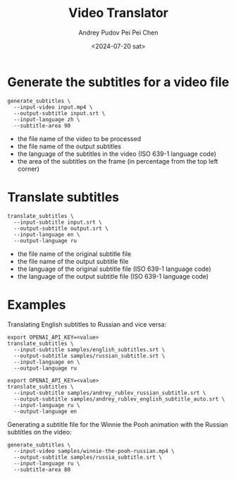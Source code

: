 #+title: Video Translator
#+description: The collection of command-line utils to translate videos
#+date: <2024-07-20 sat>
#+author: Andrey Pudov
#+author: Pei Pei Chen
#+language: en

* Generate the subtitles for a video file

#+begin_src shell
generate_subtitles \
  --input-video input.mp4 \
  --output-subtitle input.srt \
  --input-language zh \
  --subtitle-area 90
#+end_src

 - the file name of the video to be processed
 - the file name of the output subtitles
 - the language of the subtitles in the video (ISO 639-1 language code)
 - the area of the subtitles on the frame (in percentage from the top left corner)

* Translate subtitles

#+begin_src shell
translate_subtitles \
  --input-subtitle input.srt \
  --output-subtitle output.srt \
  --input-language en \
  --output-language ru
#+end_src

 - the file name of the original subtitle file
 - the file name of the output subtitle file
 - the language of the original subtitle file (ISO 639-1 language code)
 - the language of the output subtitle file (ISO 639-1 language code)

* Examples

Translating English subtitles to Russian and vice versa:

#+begin_src shell
export OPENAI_API_KEY=<value>
translate_subtitles \
  --input-subtitle samples/english_subtitles.srt \
  --output-subtitle samples/russian_subtitle.srt \
  --input-language en \
  --output-language ru
#+end_src

#+begin_src shell
export OPENAI_API_KEY=<value>
translate_subtitles \
  --input-subtitle samples/andrey_rublev_russian_subtitle.srt \
  --output-subtitle samples/andrey_rublev_english_subtitle_auto.srt \
  --input-language ru \
  --output-language en
#+end_src

Generating a subtitle file for the Winnie the Pooh animation with the Russian subtitles on the video:

#+begin_src shell
generate_subtitles \
  --input-video samples/winnie-the-pooh-russian.mp4 \
  --output-subtitle samples/russia_subtitle.srt \
  --input-language ru \
  --subtitle-area 80
#+end_src